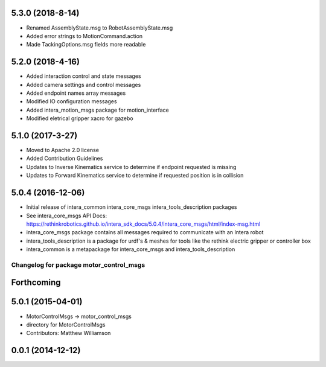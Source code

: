 5.3.0 (2018-8-14)
---------------------------------
- Renamed AssemblyState.msg to RobotAssemblyState.msg
- Added error strings to MotionCommand.action
- Made TackingOptions.msg fields more readable

5.2.0 (2018-4-16)
---------------------------------
- Added interaction control and state messages
- Added camera settings and control messages
- Added endpoint names array messages
- Modified IO configuration messages
- Added intera_motion_msgs package for motion_interface
- Modified eletrical gripper xacro for gazebo

5.1.0 (2017-3-27)
---------------------------------
- Moved to Apache 2.0 license
- Added Contribution Guidelines
- Updates to Inverse Kinematics service to determine if endpoint requested is missing
- Updates to Forward Kinematics service to determine if requested position is in collision

5.0.4 (2016-12-06)
---------------------------------
- Initial release of intera_common intera_core_msgs intera_tools_description packages
- See intera_core_msgs API Docs:
  https://rethinkrobotics.github.io/intera_sdk_docs/5.0.4/intera_core_msgs/html/index-msg.html
- intera_core_msgs package contains all messages required to communicate with an Intera robot
- intera_tools_description is a package for urdf's & meshes for tools like the rethink electric gripper or controller box
- intera_common is a metapackage for intera_core_msgs and intera_tools_description
^^^^^^^^^^^^^^^^^^^^^^^^^^^^^^^^^^^^^^^^
Changelog for package motor_control_msgs
^^^^^^^^^^^^^^^^^^^^^^^^^^^^^^^^^^^^^^^^

Forthcoming
-----------

5.0.1 (2015-04-01)
------------------
* MotorControlMsgs -> motor_control_msgs
* directory for MotorControlMsgs
* Contributors: Matthew Williamson

0.0.1 (2014-12-12)
------------------
